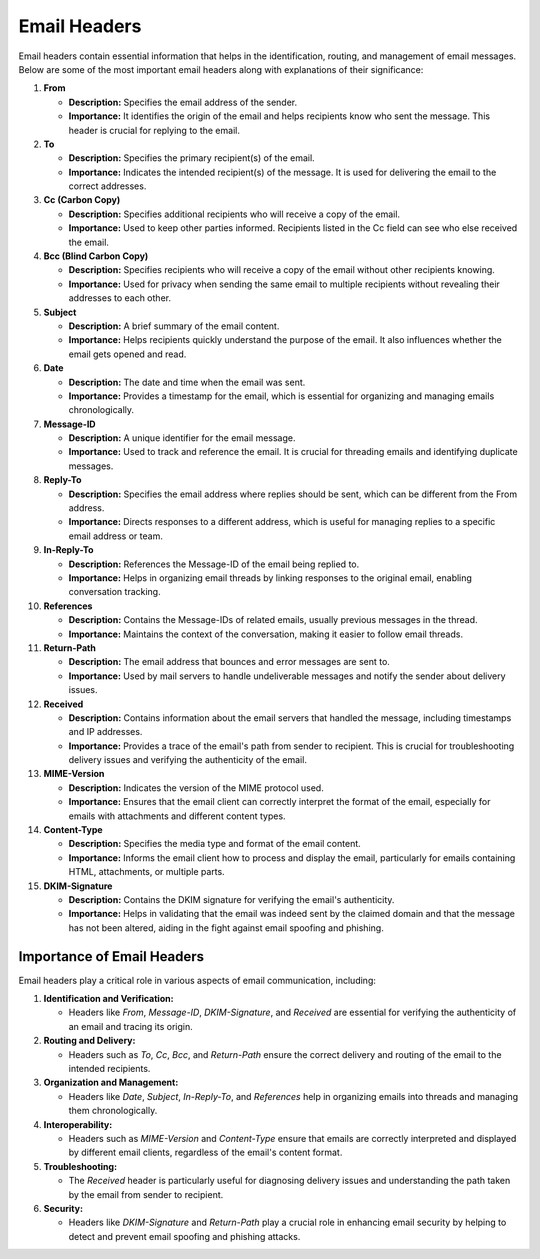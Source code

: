 Email Headers
=====================================================

Email headers contain essential information that helps in the identification, routing, and management of email messages. Below are some of the most important email headers along with explanations of their significance:

1. **From**

   - **Description:** Specifies the email address of the sender.

   - **Importance:** It identifies the origin of the email and helps recipients know who sent the message. This header is crucial for replying to the email.

2. **To**

   - **Description:** Specifies the primary recipient(s) of the email.

   - **Importance:** Indicates the intended recipient(s) of the message. It is used for delivering the email to the correct addresses.

3. **Cc (Carbon Copy)**

   - **Description:** Specifies additional recipients who will receive a copy of the email.

   - **Importance:** Used to keep other parties informed. Recipients listed in the Cc field can see who else received the email.

4. **Bcc (Blind Carbon Copy)**

   - **Description:** Specifies recipients who will receive a copy of the email without other recipients knowing.

   - **Importance:** Used for privacy when sending the same email to multiple recipients without revealing their addresses to each other.

5. **Subject**

   - **Description:** A brief summary of the email content.

   - **Importance:** Helps recipients quickly understand the purpose of the email. It also influences whether the email gets opened and read.

6. **Date**

   - **Description:** The date and time when the email was sent.

   - **Importance:** Provides a timestamp for the email, which is essential for organizing and managing emails chronologically.

7. **Message-ID**

   - **Description:** A unique identifier for the email message.

   - **Importance:** Used to track and reference the email. It is crucial for threading emails and identifying duplicate messages.

8. **Reply-To**

   - **Description:** Specifies the email address where replies should be sent, which can be different from the From address.

   - **Importance:** Directs responses to a different address, which is useful for managing replies to a specific email address or team.

9. **In-Reply-To**

   - **Description:** References the Message-ID of the email being replied to.

   - **Importance:** Helps in organizing email threads by linking responses to the original email, enabling conversation tracking.

10. **References**

    - **Description:** Contains the Message-IDs of related emails, usually previous messages in the thread.

    - **Importance:** Maintains the context of the conversation, making it easier to follow email threads.

11. **Return-Path**

    - **Description:** The email address that bounces and error messages are sent to.

    - **Importance:** Used by mail servers to handle undeliverable messages and notify the sender about delivery issues.

12. **Received**

    - **Description:** Contains information about the email servers that handled the message, including timestamps and IP addresses.

    - **Importance:** Provides a trace of the email's path from sender to recipient. This is crucial for troubleshooting delivery issues and verifying the authenticity of the email.

13. **MIME-Version**

    - **Description:** Indicates the version of the MIME protocol used.

    - **Importance:** Ensures that the email client can correctly interpret the format of the email, especially for emails with attachments and different content types.

14. **Content-Type**

    - **Description:** Specifies the media type and format of the email content.

    - **Importance:** Informs the email client how to process and display the email, particularly for emails containing HTML, attachments, or multiple parts.

15. **DKIM-Signature**

    - **Description:** Contains the DKIM signature for verifying the email's authenticity.

    - **Importance:** Helps in validating that the email was indeed sent by the claimed domain and that the message has not been altered, aiding in the fight against email spoofing and phishing.


Importance of Email Headers
---------------------------

Email headers play a critical role in various aspects of email communication, including:

1. **Identification and Verification:**

   - Headers like `From`, `Message-ID`, `DKIM-Signature`, and `Received` are essential for verifying the authenticity of an email and tracing its origin.

2. **Routing and Delivery:**

   - Headers such as `To`, `Cc`, `Bcc`, and `Return-Path` ensure the correct delivery and routing of the email to the intended recipients.

3. **Organization and Management:**

   - Headers like `Date`, `Subject`, `In-Reply-To`, and `References` help in organizing emails into threads and managing them chronologically.

4. **Interoperability:**

   - Headers such as `MIME-Version` and `Content-Type` ensure that emails are correctly interpreted and displayed by different email clients, regardless of the email's content format.

5. **Troubleshooting:**

   - The `Received` header is particularly useful for diagnosing delivery issues and understanding the path taken by the email from sender to recipient.

6. **Security:**

   - Headers like `DKIM-Signature` and `Return-Path` play a crucial role in enhancing email security by helping to detect and prevent email spoofing and phishing attacks.
